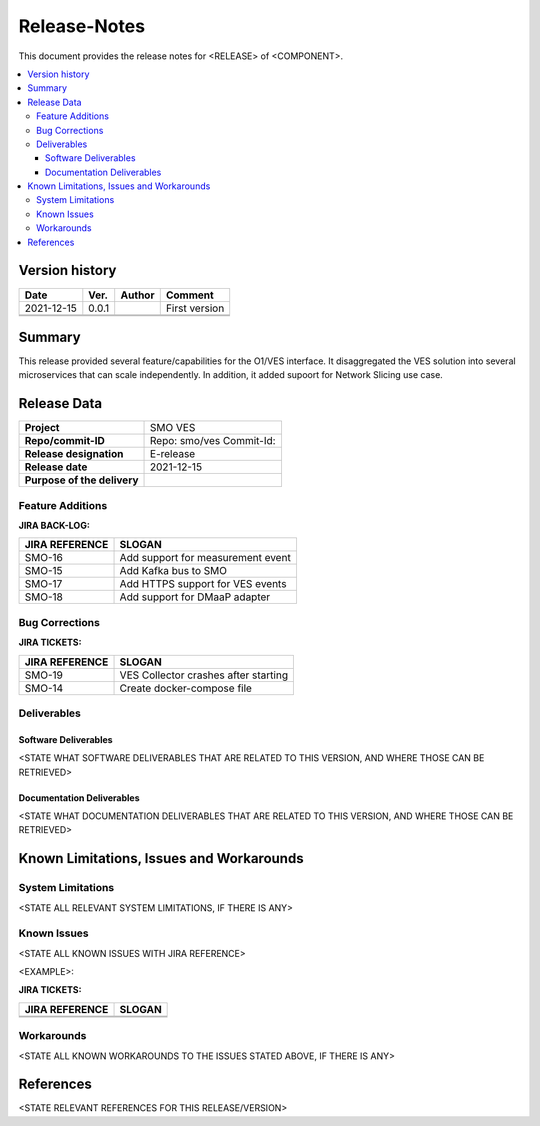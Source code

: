 .. This work is licensed under a Creative Commons Attribution 4.0 International License.
.. http://creativecommons.org/licenses/by/4.0


Release-Notes
=============


This document provides the release notes for <RELEASE> of <COMPONENT>.

.. contents::
   :depth: 3
   :local:


Version history
---------------

+--------------------+--------------------+--------------------+--------------------+
| **Date**           | **Ver.**           | **Author**         | **Comment**        |
|                    |                    |                    |                    |
+--------------------+--------------------+--------------------+--------------------+
| 2021-12-15         | 0.0.1              |                    | First version      |
|                    |                    |                    |                    |
+--------------------+--------------------+--------------------+--------------------+
|                    |                    |                    |                    |
|                    |                    |                    |                    |
+--------------------+--------------------+--------------------+--------------------+
|                    |                    |                    |                    |
|                    |                    |                    |                    |
+--------------------+--------------------+--------------------+--------------------+


Summary
-------

This release provided several feature/capabilities for the O1/VES interface. It disaggregated the VES solution into several microservices that can scale independently. In addition, it added supoort for Network Slicing use case.



Release Data
------------

+--------------------------------------+--------------------------------------+
| **Project**                          | SMO VES  		              |
|                                      |                                      |
+--------------------------------------+--------------------------------------+
| **Repo/commit-ID**                   | Repo: smo/ves                        |
|                                      | Commit-Id:                           |
+--------------------------------------+--------------------------------------+
| **Release designation**              | E-release                            |
|                                      |                                      |
+--------------------------------------+--------------------------------------+
| **Release date**                     | 2021-12-15                           |
|                                      |                                      |
+--------------------------------------+--------------------------------------+
| **Purpose of the delivery**          | 	 		     	      |
|                                      |                                      |
+--------------------------------------+--------------------------------------+




Feature Additions
^^^^^^^^^^^^^^^^^
**JIRA BACK-LOG:**

+--------------------------------------+--------------------------------------+
| **JIRA REFERENCE**                   | **SLOGAN**                           |
|                                      |                                      |
+--------------------------------------+--------------------------------------+
| SMO-16	                       | Add support for measurement event    |
|                                      | 				      |
|                                      |                                      |
+--------------------------------------+--------------------------------------+
| SMO-15                               | Add Kafka bus to SMO		      |
|                                      |  				      |
|                                      |                                      |
+--------------------------------------+--------------------------------------+
| SMO-17                               | Add HTTPS support for VES events     |
|                                      |  				      |
|                                      |                                      |
+--------------------------------------+--------------------------------------+
| SMO-18                               | Add support for DMaaP adapter        |
|                                      |  				      |
|                                      |                                      |
+--------------------------------------+--------------------------------------+

Bug Corrections
^^^^^^^^^^^^^^^

**JIRA TICKETS:**

+--------------------------------------+--------------------------------------+
| **JIRA REFERENCE**                   | **SLOGAN**                           |
|                                      |                                      |
+--------------------------------------+--------------------------------------+
| SMO-19	                       | VES Collector crashes after starting |
|                                      | 				      |
|                                      |                                      |
+--------------------------------------+--------------------------------------+
| SMO-14                               | Create docker-compose file	      |
|                                      |  				      |
|                                      |                                      |
+--------------------------------------+--------------------------------------+

Deliverables
^^^^^^^^^^^^

Software Deliverables
+++++++++++++++++++++

<STATE WHAT SOFTWARE DELIVERABLES THAT ARE RELATED TO THIS VERSION, AND WHERE THOSE CAN BE RETRIEVED>



Documentation Deliverables
++++++++++++++++++++++++++

<STATE WHAT DOCUMENTATION DELIVERABLES THAT ARE RELATED TO THIS VERSION, AND WHERE THOSE CAN BE RETRIEVED>




Known Limitations, Issues and Workarounds
-----------------------------------------

System Limitations
^^^^^^^^^^^^^^^^^^
<STATE ALL RELEVANT SYSTEM LIMITATIONS, IF THERE IS ANY>



Known Issues
^^^^^^^^^^^^
<STATE ALL KNOWN ISSUES WITH JIRA REFERENCE>

<EXAMPLE>:

**JIRA TICKETS:**

+--------------------------------------+--------------------------------------+
| **JIRA REFERENCE**                   | **SLOGAN**                           |
|                                      |                                      |
+--------------------------------------+--------------------------------------+
| 		                       | 				      |
|                                      | 				      |
|                                      |                                      |
+--------------------------------------+--------------------------------------+
| 	                               |  				      |
|                                      |  				      |
|                                      |                                      |
+--------------------------------------+--------------------------------------+

Workarounds
^^^^^^^^^^^

<STATE ALL KNOWN WORKAROUNDS TO THE ISSUES STATED ABOVE, IF THERE IS ANY>




References
----------
<STATE RELEVANT REFERENCES FOR THIS RELEASE/VERSION>




